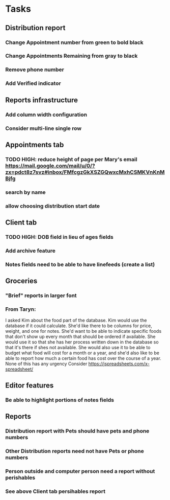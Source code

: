 * Tasks
** Distribution report
*** Change Appointment number from green to bold black
*** Change Appointments Remaining from gray to black
*** Remove phone number
*** Add Verified indicator
** Reports infrastructure
*** Add column width configuration
*** Consider multi-line single row
** Appointments tab
*** TODO HIGH: reduce height of page per Mary's email https://mail.google.com/mail/u/0/?zx=pdct8z7svz#inbox/FMfcgzGkXSZGQwxcMxhCSMKVnKnMBjfg
*** search by name
*** allow choosing distribution start date
** Client tab
*** TODO HIGH: DOB field in lieu of ages fields
*** Add archive feature
*** Notes fields need to be able to have linefeeds (create a list)
** Groceries
*** "Brief" reports in larger font
*** From Taryn:
    I asked Kim about the food part of the database. Kim would use the
database if it could calculate. She'd like there to be columns for
price, weight, and one for notes. She'd want to be able to indicate
specific foods that don't show up every month that should be ordered
if available. She would use it so that she has her process written
down in the database so that it's there if shes not available. She
would also use it to be able to budget what food will cost for a month
or a year, and she'd also like to be able to report how much a certain
food has cost over the course of a year. None of this has any urgency
    Consider https://jspreadsheets.com/x-spreadsheet/
** Editor features
*** Be able to highlight portions of notes fields
** Reports
*** Distribution report with Pets should have pets and phone numbers
*** Other Distribution reports need not have Pets or phone numbers
*** Person outside and computer person need a report without perishables
*** See above Client tab persihables report
